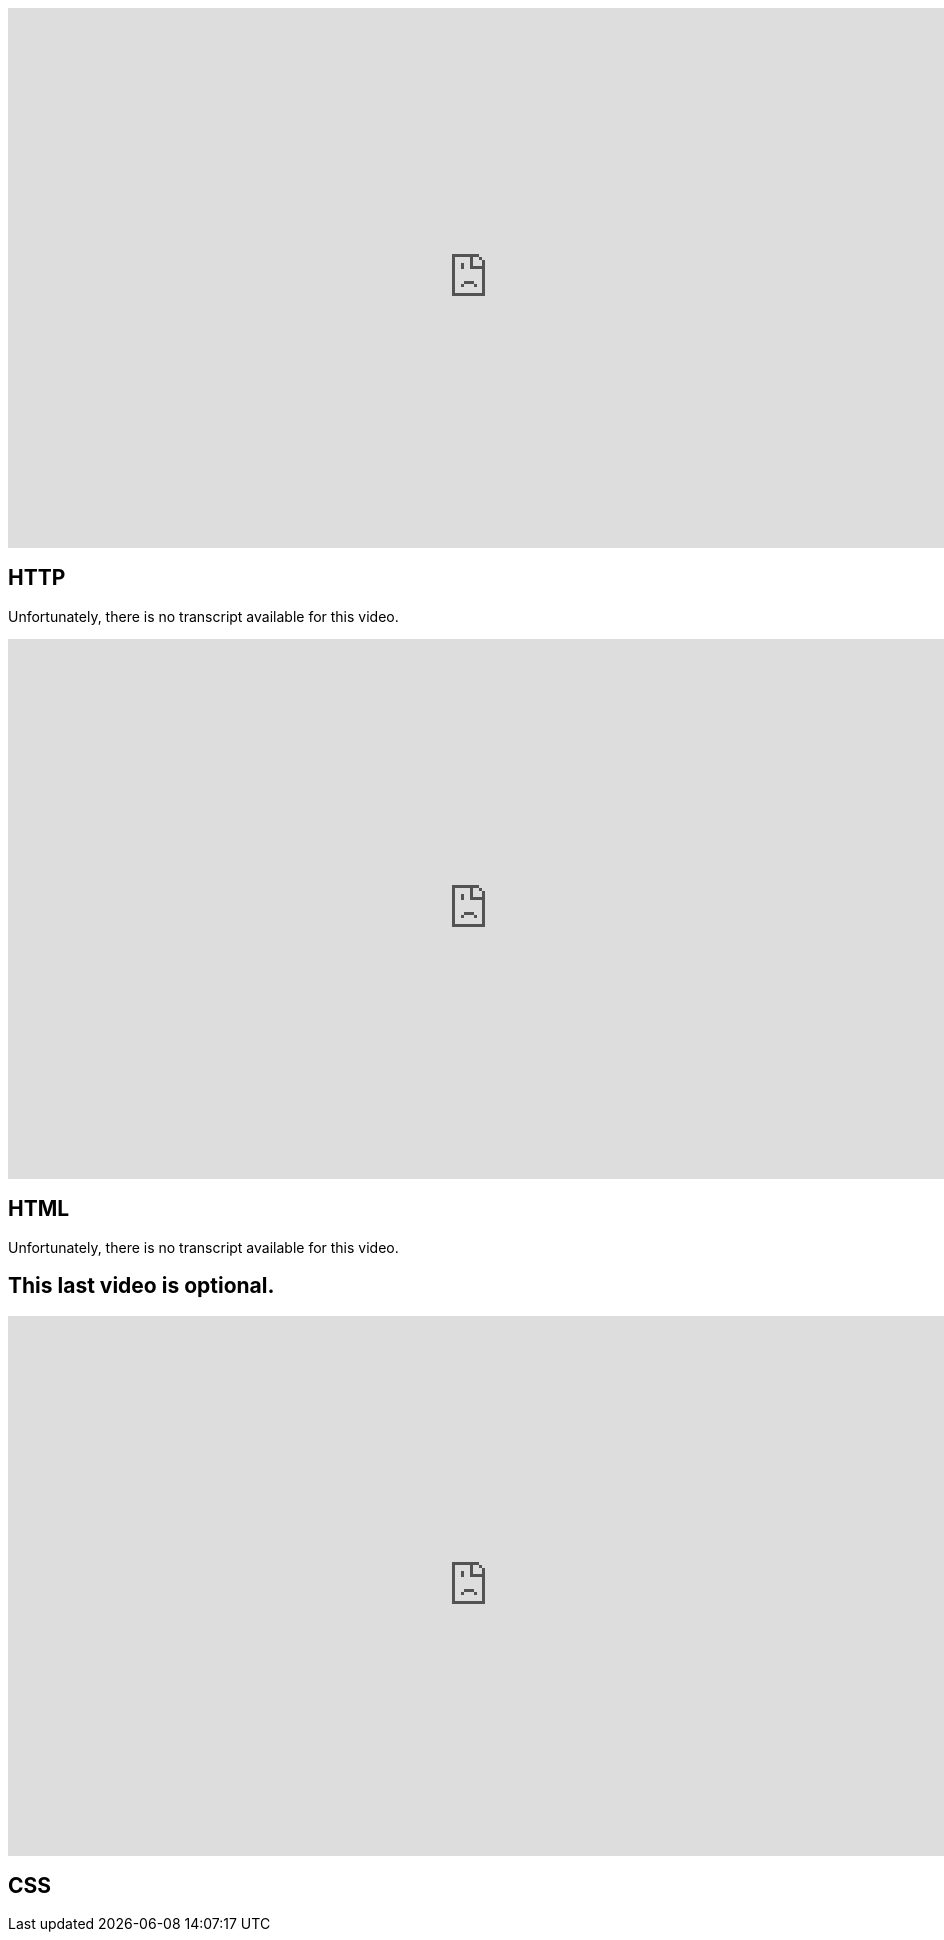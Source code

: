 :author: Wouter Vrielink

video::4axL8Gfw2nI[youtube, height=540, width=960, options=notitle]
== HTTP

Unfortunately, there is no transcript available for this video.

video::YK78KhMf7bs[youtube, height=540, width=960, options=notitle]
== HTML
Unfortunately, there is no transcript available for this video.

== This last video is optional.
video::Ub3FKU21ubk[youtube, height=540, width=960, options=notitle]
== CSS
